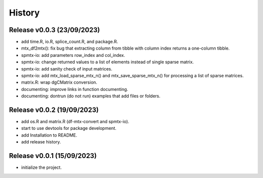 =======
History
=======

Release v0.0.3 (23/09/2023)
===========================
* add time.R, io.R, splice_count.R, and package.R.
* mtx_df2mtx(): fix bug that extracting column from tibble with column index 
  returns a one-column tibble.
* spmtx-io: add parameters row_index and col_index.
* spmtx-io: change returned values to a list of elements instead of single
  sparse matrix.
* spmtx-io: add sanity check of input matrices.
* spmtx-io: add mtx_load_sparse_mtx_n() and mtx_save_sparse_mtx_n() for 
  processing a list of sparse matrices.
* matrix.R: wrap dgCMatrix conversion.
* documenting: improve links in function documenting.
* documenting: dontrun (do not run) examples that add files or folders.

Release v0.0.2 (19/09/2023)
===========================
* add os.R and matrix.R (df-mtx-convert and spmtx-io).
* start to use devtools for package development.
* add Installation to README.
* add release history.

Release v0.0.1 (15/09/2023)
===========================
* initialize the project.

